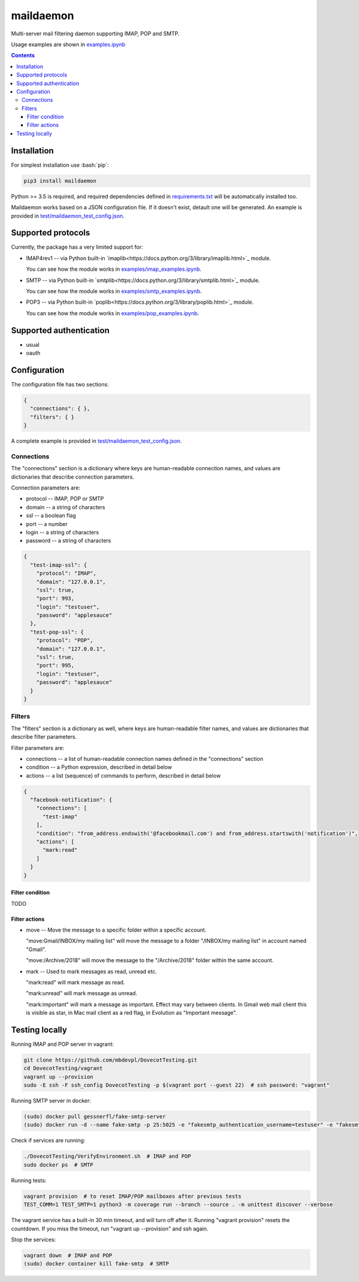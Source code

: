 .. role:: bash(code)
    :language: bash

.. role:: json(code)
    :language: json


==========
maildaemon
==========

.. image:: https://img.shields.io/pypi/v/maildaemon.svg
    :target: https://pypi.python.org/pypi/maildaemon
    :alt: package version from PyPI

.. image:: https://travis-ci.org/mbdevpl/maildaemon.svg?branch=master
    :target: https://travis-ci.org/mbdevpl/maildaemon
    :alt: build status from Travis CI

.. image:: https://api.codacy.com/project/badge/Grade/b35bf4a73a724854b0ba1cef4385c6f7
    :target: https://www.codacy.com/app/mbdevpl/maildaemon
    :alt: grade from Codacy

.. image:: https://codecov.io/gh/mbdevpl/maildaemon/branch/master/graph/badge.svg
    :target: https://codecov.io/gh/mbdevpl/maildaemon
    :alt: test coverage from Codecov

.. image:: https://img.shields.io/pypi/l/maildaemon.svg
    :target: https://github.com/mbdevpl/maildaemon/blob/master/NOTICE
    :alt: license

Multi-server mail filtering daemon supporting IMAP, POP and SMTP.

Usage examples are shown in `<examples.ipynb>`_

.. contents::
    :backlinks: none


Installation
============

For simplest installation use :bash:`pip`:

.. code:: bash

    pip3 install maildaemon


Python >= 3.5 is required, and required dependencies defined in `<requirements.txt>`_
will be automatically installed too.

Maildaemon works based on a JSON configuration file. If it doesn't exist,
detault one will be generated. An example is provided in `<test/maildaemon_test_config.json>`_.


Supported protocols
===================

Currently, the package has a very limited support for:

*   IMAP4rev1 -- via Python built-in `imaplib<https://docs.python.org/3/library/imaplib.html>`_ module.

    You can see how the module works in `<examples/imap_examples.ipynb>`_.

*   SMTP -- via Python built-in `smtplib<https://docs.python.org/3/library/smtplib.html>`_ module.

    You can see how the module works in `<examples/smtp_examples.ipynb>`_.

*   POP3 -- via Python built-in `poplib<https://docs.python.org/3/library/poplib.html>`_ module.

    You can see how the module works in `<examples/pop_examples.ipynb>`_.


Supported authentication
========================

*   usual
*   oauth


Configuration
=============

The configuration file has two sections:

.. code:: json

    {
      "connections": { },
      "filters": { }
    }

A complete example is provided in `<test/maildaemon_test_config.json>`_.


Connections
-----------

The "connections" section is a dictionary where keys are human-readable connection names,
and values are dictionaries that describe connection parameters.

Connection parameters are:

*   protocol -- IMAP, POP or SMTP
*   domain -- a string of characters
*   ssl -- a boolean flag
*   port -- a number
*   login -- a string of characters
*   password -- a string of characters

.. code:: json

    {
      "test-imap-ssl": {
        "protocol": "IMAP",
        "domain": "127.0.0.1",
        "ssl": true,
        "port": 993,
        "login": "testuser",
        "password": "applesauce"
      },
      "test-pop-ssl": {
        "protocol": "POP",
        "domain": "127.0.0.1",
        "ssl": true,
        "port": 995,
        "login": "testuser",
        "password": "applesauce"
      }
    }


Filters
-------

The "filters" section is a dictionary as well, where keys are human-readable filter names,
and values are dictionaries that describe filter parameters.

Filter parameters are:

*   connections -- a list of human-readable connection names defined in the "connections" section
*   condition -- a Python expression, described in detail below
*   actions -- a list (sequence) of commands to perform, described in detail below


.. code:: json

    {
      "facebook-notification": {
        "connections": [
          "test-imap"
        ],
        "condition": "from_address.endswith('@facebookmail.com') and from_address.startswith('notification')",
        "actions": [
          "mark:read"
        ]
      }
    }


Filter condition
~~~~~~~~~~~~~~~~

TODO


Filter actions
~~~~~~~~~~~~~~

*   move -- Move the message to a specific folder within a specific account.

    "move:Gmail/INBOX/my mailing list" will move the message to a folder "/INBOX/my mailing list"
    in account named "Gmail".

    "move:/Archive/2018" will move the message to the "/Archive/2018" folder within the same account.

*   mark -- Used to mark messages as read, unread etc.

    "mark:read" will mark message as read.

    "mark:unread" will mark message as unread.

    "mark:important" will mark a message as important. Effect may vary between clients.
    In Gmail web mail client this is visible as star, in Mac mail client as a red flag,
    in Evolution as "Important message".


Testing locally
===============

Running IMAP and POP server in vagrant:

.. code:: bash

    git clone https://github.com/mbdevpl/DovecotTesting.git
    cd DovecotTesting/vagrant
    vagrant up --provision
    sudo -E ssh -F ssh_config DovecotTesting -p $(vagrant port --guest 22)  # ssh password: "vagrant"

Running SMTP server in docker:

.. code:: bash

    (sudo) docker pull gessnerfl/fake-smtp-server
    (sudo) docker run -d --name fake-smtp -p 25:5025 -e "fakesmtp_authentication_username=testuser" -e "fakesmtp_authentication_password=applesauce" gessnerfl/fake-smtp-server

Check if services are running:

.. code:: bash

    ./DovecotTesting/VerifyEnvironment.sh  # IMAP and POP
    sudo docker ps  # SMTP

Running tests:

.. code:: bash

    vagrant provision  # to reset IMAP/POP mailboxes after previous tests
    TEST_COMM=1 TEST_SMTP=1 python3 -m coverage run --branch --source . -m unittest discover --verbose

The vagrant service has a built-in 30 min timeout, and will turn off after it.
Running "vagrant provision" resets the countdown.
If you miss the timeout, run "vagrant up --provision" and ssh again.

Stop the services:

.. code:: bash

    vagrant down  # IMAP and POP
    (sudo) docker container kill fake-smtp  # SMTP
